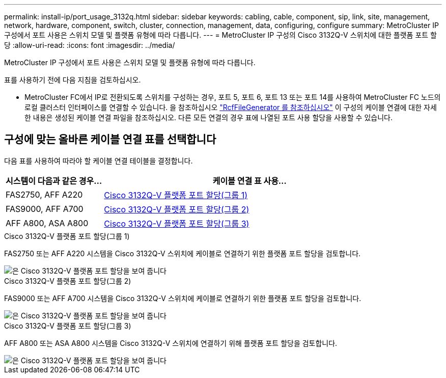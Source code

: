 ---
permalink: install-ip/port_usage_3132q.html 
sidebar: sidebar 
keywords: cabling, cable, component, sip, link, site, management, network, hardware, component, switch, cluster, connection, management, data, configuring, configure 
summary: MetroCluster IP 구성에서 포트 사용은 스위치 모델 및 플랫폼 유형에 따라 다릅니다. 
---
= MetroCluster IP 구성의 Cisco 3132Q-V 스위치에 대한 플랫폼 포트 할당
:allow-uri-read: 
:icons: font
:imagesdir: ../media/


[role="lead"]
MetroCluster IP 구성에서 포트 사용은 스위치 모델 및 플랫폼 유형에 따라 다릅니다.

표를 사용하기 전에 다음 지침을 검토하십시오.

* MetroCluster FC에서 IP로 전환되도록 스위치를 구성하는 경우, 포트 5, 포트 6, 포트 13 또는 포트 14를 사용하여 MetroCluster FC 노드의 로컬 클러스터 인터페이스를 연결할 수 있습니다. 을 참조하십시오 link:https://mysupport.netapp.com/site/tools/tool-eula/rcffilegenerator["RcfFileGenerator 를 참조하십시오"^] 이 구성의 케이블 연결에 대한 자세한 내용은 생성된 케이블 연결 파일을 참조하십시오. 다른 모든 연결의 경우 표에 나열된 포트 사용 할당을 사용할 수 있습니다.




== 구성에 맞는 올바른 케이블 연결 표를 선택합니다

다음 표를 사용하여 따라야 할 케이블 연결 테이블을 결정합니다.

[cols="25,75"]
|===
| 시스템이 다음과 같은 경우... | 케이블 연결 표 사용... 


 a| 
FAS2750, AFF A220
| <<table_1_cisco_3132q,Cisco 3132Q-V 플랫폼 포트 할당(그룹 1)>> 


| FAS9000, AFF A700 | <<table_2_cisco_3132q,Cisco 3132Q-V 플랫폼 포트 할당(그룹 2)>> 


| AFF A800, ASA A800 | <<table_3_cisco_3132q,Cisco 3132Q-V 플랫폼 포트 할당(그룹 3)>> 
|===
.Cisco 3132Q-V 플랫폼 포트 할당(그룹 1)
FAS2750 또는 AFF A220 시스템을 Cisco 3132Q-V 스위치에 케이블로 연결하기 위한 플랫폼 포트 할당을 검토합니다.

image::../media/mcc-ip-cabling-a-fas2750-or-a220-to-a-cisco-3132q-v-switch.png[은 Cisco 3132Q-V 플랫폼 포트 할당을 보여 줍니다]

.Cisco 3132Q-V 플랫폼 포트 할당(그룹 2)
FAS9000 또는 AFF A700 시스템을 Cisco 3132Q-V 스위치에 케이블로 연결하기 위한 플랫폼 포트 할당을 검토합니다.

image::../media/mcc-ip-cabling-a-fas9000-or-aff-a700-to-a-cisco-3132q-v-switch.png[은 Cisco 3132Q-V 플랫폼 포트 할당을 보여 줍니다]

.Cisco 3132Q-V 플랫폼 포트 할당(그룹 3)
AFF A800 또는 ASA A800 시스템을 Cisco 3132Q-V 스위치에 연결하기 위해 플랫폼 포트 할당을 검토합니다.

image::../media/cabling-an-aff-a800-to-a-cisco-3132q-v-switch.png[은 Cisco 3132Q-V 플랫폼 포트 할당을 보여 줍니다]

